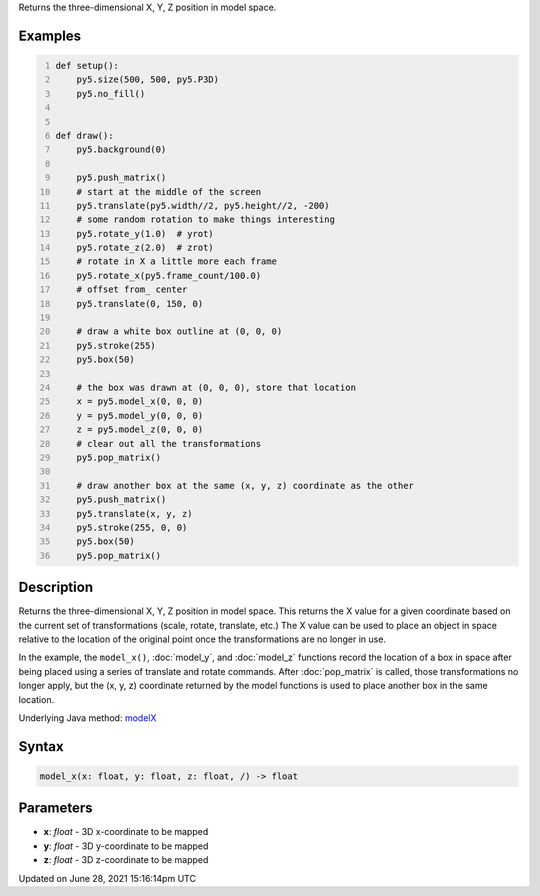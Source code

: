 .. title: model_x()
.. slug: model_x
.. date: 2021-06-28 15:16:14 UTC+00:00
.. tags:
.. category:
.. link:
.. description: py5 model_x() documentation
.. type: text

Returns the three-dimensional X, Y, Z position in model space.

Examples
========

.. raw:: html

    <div class="example-table">

.. raw:: html

    <div class="example-row"><div class="example-cell-image">

.. raw:: html

    </div><div class="example-cell-code">

.. code:: python
    :number-lines:

    def setup():
        py5.size(500, 500, py5.P3D)
        py5.no_fill()


    def draw():
        py5.background(0)

        py5.push_matrix()
        # start at the middle of the screen
        py5.translate(py5.width//2, py5.height//2, -200)
        # some random rotation to make things interesting
        py5.rotate_y(1.0)  # yrot)
        py5.rotate_z(2.0)  # zrot)
        # rotate in X a little more each frame
        py5.rotate_x(py5.frame_count/100.0)
        # offset from_ center
        py5.translate(0, 150, 0)

        # draw a white box outline at (0, 0, 0)
        py5.stroke(255)
        py5.box(50)

        # the box was drawn at (0, 0, 0), store that location
        x = py5.model_x(0, 0, 0)
        y = py5.model_y(0, 0, 0)
        z = py5.model_z(0, 0, 0)
        # clear out all the transformations
        py5.pop_matrix()

        # draw another box at the same (x, y, z) coordinate as the other
        py5.push_matrix()
        py5.translate(x, y, z)
        py5.stroke(255, 0, 0)
        py5.box(50)
        py5.pop_matrix()

.. raw:: html

    </div></div>

.. raw:: html

    </div>

Description
===========

Returns the three-dimensional X, Y, Z position in model space. This returns the X value for a given coordinate based on the current set of transformations (scale, rotate, translate, etc.) The X value can be used to place an object in space relative to the location of the original point once the transformations are no longer in use. 
 
In the example, the ``model_x()``, :doc:`model_y`, and :doc:`model_z` functions record the location of a box in space after being placed using a series of translate and rotate commands. After :doc:`pop_matrix` is called, those transformations no longer apply, but the (x, y, z) coordinate returned by the model functions is used to place another box in the same location.

Underlying Java method: `modelX <https://processing.org/reference/modelX_.html>`_

Syntax
======

.. code:: python

    model_x(x: float, y: float, z: float, /) -> float

Parameters
==========

* **x**: `float` - 3D x-coordinate to be mapped
* **y**: `float` - 3D y-coordinate to be mapped
* **z**: `float` - 3D z-coordinate to be mapped


Updated on June 28, 2021 15:16:14pm UTC

